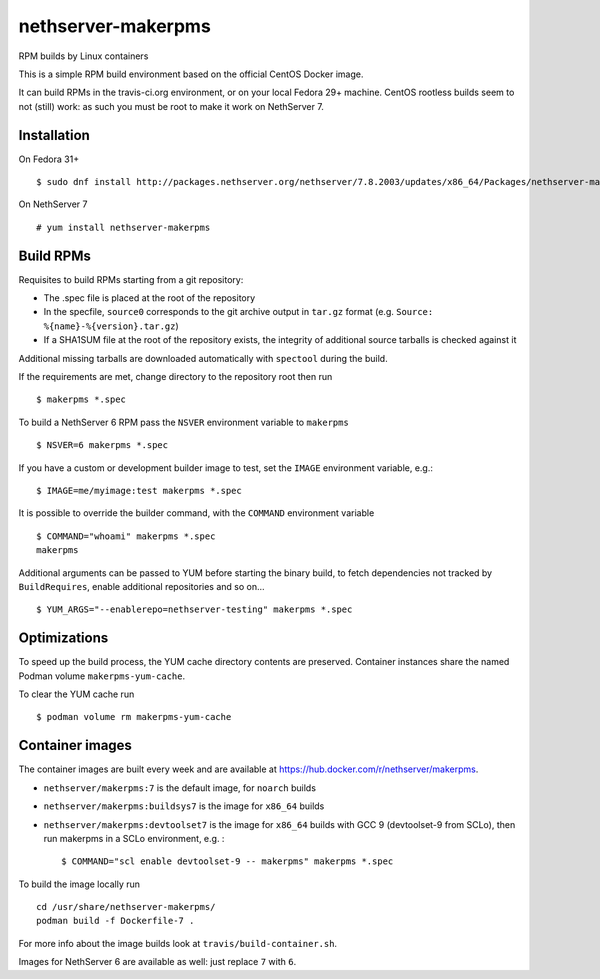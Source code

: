 .. _nethserver-makerpms-module:

nethserver-makerpms
===================

RPM builds by Linux containers

.. image:: https://travis-ci.org/NethServer/nethserver-makerpms.svg?branch=master
    :target: https://travis-ci.org/NethServer/nethserver-makerpms


This is a simple RPM build environment based on the official CentOS Docker image.

It can build RPMs in the travis-ci.org environment, or on your local
Fedora 29+ machine. CentOS rootless builds seem to not (still) work: as such
you must be root to make it work on NethServer 7.

Installation
------------

On Fedora 31+ ::

  $ sudo dnf install http://packages.nethserver.org/nethserver/7.8.2003/updates/x86_64/Packages/nethserver-makerpms-1.2.0-1.ns7.noarch.rpm

On NethServer 7 ::

  # yum install nethserver-makerpms

Build RPMs
----------

Requisites to build RPMs starting from a git repository:

- The .spec file is placed at the root of the repository

- In the specfile, ``source0`` corresponds to the git archive output in
  ``tar.gz`` format (e.g. ``Source: %{name}-%{version}.tar.gz``)

- If a SHA1SUM file at the root of the repository exists, the integrity of
  additional source tarballs is checked against it

Additional missing tarballs are downloaded automatically with ``spectool``
during the build.

If the requirements are met, change directory to the repository root then run ::

  $ makerpms *.spec

To build a NethServer 6 RPM pass the ``NSVER`` environment variable to ``makerpms`` ::

  $ NSVER=6 makerpms *.spec

If you have a custom or development builder image to test, set the ``IMAGE`` environment variable, e.g.: ::

  $ IMAGE=me/myimage:test makerpms *.spec

It is possible to override the builder command, with the ``COMMAND`` environment variable ::

  $ COMMAND="whoami" makerpms *.spec
  makerpms

Additional arguments can be passed to YUM before starting the binary build, to fetch dependencies
not tracked by ``BuildRequires``, enable additional repositories and so on... ::

  $ YUM_ARGS="--enablerepo=nethserver-testing" makerpms *.spec


Optimizations
-------------

To speed up the build process, the YUM cache directory contents are preserved.
Container instances share the named Podman volume ``makerpms-yum-cache``.

To clear the YUM cache run ::

  $ podman volume rm makerpms-yum-cache


Container images
----------------

The container images are built every week and are available at
https://hub.docker.com/r/nethserver/makerpms.

* ``nethserver/makerpms:7`` is the default image, for ``noarch`` builds
* ``nethserver/makerpms:buildsys7`` is the image for ``x86_64`` builds
* ``nethserver/makerpms:devtoolset7`` is the image for ``x86_64`` builds 
  with GCC 9 (devtoolset-9 from SCLo), then run makerpms in a SCLo environment, e.g. : ::

    $ COMMAND="scl enable devtoolset-9 -- makerpms" makerpms *.spec

To build the image locally run ::

  cd /usr/share/nethserver-makerpms/
  podman build -f Dockerfile-7 .

For more info about the image builds look at ``travis/build-container.sh``.

Images for NethServer 6 are available as well: just replace ``7`` with ``6``.

